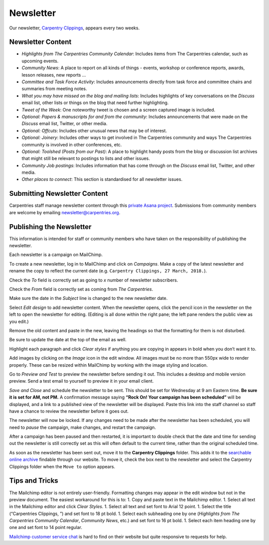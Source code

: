 Newsletter
~~~~~~~~~~

Our newsletter, `Carpentry
Clippings <https://carpentries.org/newsletter/>`__, appears every two
weeks.

Newsletter Content
^^^^^^^^^^^^^^^^^^

-  *Highlights from The Carpentries Community Calendar*: Includes items
   from The Carpentries calendar, such as upcoming events.
-  *Community News*: A place to report on all kinds of things - events,
   workshop or conference reports, awards, lesson releases, new reports
   …
-  *Committee and Task Force Activity*: Includes announcements directly
   from task force and committee chairs and summaries from meeting
   notes.
-  *What you may have missed on the blog and mailing lists*: Includes
   highlights of key conversations on the *Discuss* email list, other
   lists or things on the blog that need further highlighting.
-  *Tweet of the Week*: One noteworthy tweet is chosen and a screen
   captured image is included.
-  *Optional: Papers & manuscripts for and from the community*: Includes
   announcements that were made on the *Discuss* email list, Twitter, or
   other media.
-  *Optional: Offcuts*: Includes other unusual news that may be of
   interest.
-  *Optional: Joinery*: Includes other ways to get involved in The
   Carpentries community and ways The Carpentries community is involved
   in other conferences, etc.
-  *Optional: Toolshed (Posts from our Past)*: A place to highlight
   handy posts from the blog or discussion list archives that might
   still be relevant to postings to lists and other issues.
-  *Community Job postings*: Includes information that has come through
   on the *Discuss* email list, Twitter, and other media.
-  *Other places to connect*: This section is standardised for all
   newsletter issues.

Submitting Newsletter Content
^^^^^^^^^^^^^^^^^^^^^^^^^^^^^

Carpentries staff manage newsletter content through this `private Asana
project <https://app.asana.com/0/1111365359623439/1111365359623465>`__.
Submissions from community members are welcome by emailing
newsletter@carpentries.org.

Publishing the Newsletter
^^^^^^^^^^^^^^^^^^^^^^^^^

This information is intended for staff or community members who have
taken on the responsibility of publishing the newsletter.

Each newsletter is a campaign on MailChimp.

To create a new newsletter, log in to MailChimp and click on
*Campaigns*. Make a copy of the latest newsletter and rename the copy to
reflect the current date
(e.g. ``Carpentry Clippings, 27 March, 2018.``).

Check the *To* field is correctly set as going to *x* number of
newsletter subscribers.

Check the *From* field is correctly set as coming from *The
Carpentries*.

Make sure the date in the *Subject* line is changed to the new
newsletter date.

Select *Edit design* to add newsletter content. When the newsletter
opens, click the pencil icon in the newsletter on the left to open the
newsletter for editing. (Editing is all done within the right pane; the
left pane renders the public view as you edit.)

Remove the old content and paste in the new, leaving the headings so
that the formatting for them is not disturbed.

Be sure to update the date at the top of the email as well.

Highlight each paragraph and click *Clear styles* if anything you are
copying in appears in bold when you don’t want it to.

Add images by clicking on the *Image* icon in the edit window. All
images must be no more than 550px wide to render properly. These can be
resized within MailChimp by working with the image styling and location.

Go to *Preview and Test* to preview the newsletter before sending it
out. This includes a desktop and mobile version preview. Send a test
email to yourself to preview it in your email client.

*Save and Close* and schedule the newsletter to be sent. This should be
set for Wednesday at 9 am Eastern time. **Be sure it is set for AM, not
PM.** A confirmation message saying **“Rock On! Your campaign has been
scheduled”** will be displayed, and a link to a published view of the
newsletter will be displayed. Paste this link into the staff channel so
staff have a chance to review the newsletter before it goes out.

The newsletter will now be locked. If any changes need to be made after
the newsletter has been scheduled, you will need to *pause* the
campaign, make changes, and restart the campaign.

After a campaign has been paused and then restarted, it is important to
double check that the date and time for sending out the newsletter is
still correctly set as this will often default to the current time,
rather than the original scheduled time.

As soon as the newsletter has been sent out, move it to the **Carpentry
Clippings** folder. This adds it to the `searchable online
archive <https://carpentries.org/newsletter/>`__ findable through our
website. To move it, check the box next to the newsletter and select the
Carpentry Clippings folder when the ``Move to`` option appears.

Tips and Tricks
^^^^^^^^^^^^^^^

The Mailchimp editor is not entirely user-friendly. Formatting changes
may appear in the edit window but not in the preview document. The
easiest workaround for this is to: 1. Copy and paste text in the
Mailchimp editor. 1. Select all text in the Mailchimp editor and click
*Clear Styles*. 1. Select all text and set font to Arial 12 point. 1.
Select the title (“Carpentries Clippings, ”) and set font to 18 pt bold.
1. Select each subheading one by one (*Highlights from The Carpentries
Community Calendar*, *Community News*, etc.) and set font to 16 pt bold.
1. Select each item heading one by one and set font to 14 point regular.

`Mailchimp customer service
chat <https://us14.admin.mailchimp.com/support/>`__ is hard to find on
their website but quite responsive to requests for help.
